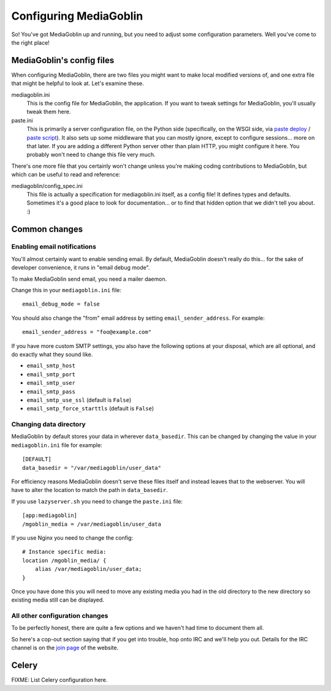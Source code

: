 .. MediaGoblin Documentation

   Written in 2011, 2012 by MediaGoblin contributors

   To the extent possible under law, the author(s) have dedicated all
   copyright and related and neighboring rights to this software to
   the public domain worldwide. This software is distributed without
   any warranty.

   You should have received a copy of the CC0 Public Domain
   Dedication along with this software. If not, see
   <http://creativecommons.org/publicdomain/zero/1.0/>.

.. _configuration-chapter:

========================
Configuring MediaGoblin
========================

So!  You've got MediaGoblin up and running, but you need to adjust
some configuration parameters.  Well you've come to the right place!


MediaGoblin's config files
==========================

When configuring MediaGoblin, there are two files you might want to
make local modified versions of, and one extra file that might be
helpful to look at.  Let's examine these.

mediagoblin.ini
  This is the config file for MediaGoblin, the application.  If you want to
  tweak settings for MediaGoblin, you'll usually tweak them here.

paste.ini
  This is primarily a server configuration file, on the Python side
  (specifically, on the WSGI side, via `paste deploy
  <http://pythonpaste.org/deploy/>`_ / `paste script
  <http://pythonpaste.org/script/>`_).  It also sets up some
  middleware that you can mostly ignore, except to configure
  sessions... more on that later.  If you are adding a different
  Python server other than plain HTTP, you might configure it
  here.  You probably won't need to change this file very much.


There's one more file that you certainly won't change unless you're
making coding contributions to MediaGoblin, but which can be useful to
read and reference:

mediagoblin/config_spec.ini
  This file is actually a specification for mediagoblin.ini itself, as
  a config file!  It defines types and defaults.  Sometimes it's a
  good place to look for documentation... or to find that hidden
  option that we didn't tell you about. :)



Common changes
==============

Enabling email notifications
----------------------------

You'll almost certainly want to enable sending email.  By default,
MediaGoblin doesn't really do this... for the sake of developer
convenience, it runs in "email debug mode".

To make MediaGoblin send email, you need a mailer daemon.

Change this in your ``mediagoblin.ini`` file::

    email_debug_mode = false

You should also change the "from" email address by setting
``email_sender_address``. For example::

    email_sender_address = "foo@example.com"

If you have more custom SMTP settings, you also have the following
options at your disposal, which are all optional, and do exactly what
they sound like.

- ``email_smtp_host``
- ``email_smtp_port``
- ``email_smtp_user``
- ``email_smtp_pass``
- ``email_smtp_use_ssl`` (default is ``False``)
- ``email_smtp_force_starttls`` (default is ``False``)

Changing data directory
-----------------------

MediaGoblin by default stores your data in wherever ``data_basedir``.
This can be changed by changing the value in your ``mediagoblin.ini`` file
for example::

    [DEFAULT]
    data_basedir = "/var/mediagoblin/user_data"

For efficiency reasons MediaGoblin doesn't serve these files itself and
instead leaves that to the webserver. You will have to alter the location
to match the path in ``data_basedir``.

If you use ``lazyserver.sh`` you need to change the ``paste.ini`` file::

    [app:mediagoblin]
    /mgoblin_media = /var/mediagoblin/user_data

If you use Nginx you need to change the config::

     # Instance specific media:
     location /mgoblin_media/ {
         alias /var/mediagoblin/user_data;
     }

Once you have done this you will need to move any existing media you had in the
old directory to the new directory so existing media still can be displayed.

All other configuration changes
-------------------------------

To be perfectly honest, there are quite a few options and we haven't had
time to document them all.

So here's a cop-out section saying that if you get into trouble, hop
onto IRC and we'll help you out.  Details for the IRC channel is on the
`join page`_ of the website.

.. _join page: http://mediagoblin.org/join/




Celery
======

FIXME: List Celery configuration here.

